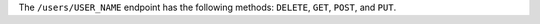 .. The contents of this file may be included in multiple topics (using the includes directive).
.. The contents of this file should be modified in a way that preserves its ability to appear in multiple topics.

The ``/users/USER_NAME`` endpoint has the following methods: ``DELETE``, ``GET``, ``POST``, and ``PUT``.

